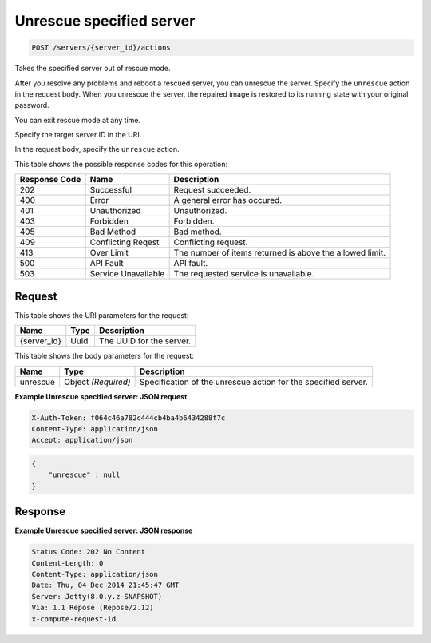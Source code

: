 
.. THIS OUTPUT IS GENERATED FROM THE WADL. DO NOT EDIT.

.. _post-unrescue-specified-server-servers-server-id-actions:

Unrescue specified server
^^^^^^^^^^^^^^^^^^^^^^^^^^^^^^^^^^^^^^^^^^^^^^^^^^^^^^^^^^^^^^^^^^^^^^^^^^^^^^^^

.. code::

    POST /servers/{server_id}/actions

Takes the specified server out of rescue mode.

After you resolve any problems and reboot a rescued server, you can unrescue the server. Specify the ``unrescue`` action in the request body. When you unrescue the server, the repaired image 				is restored to its running state with your original password.

You can exit rescue mode at any time.

Specify the target server ID in the URI.

In the request body, specify the ``unrescue`` action.



This table shows the possible response codes for this operation:


+--------------------------+-------------------------+-------------------------+
|Response Code             |Name                     |Description              |
+==========================+=========================+=========================+
|202                       |Successful               |Request succeeded.       |
+--------------------------+-------------------------+-------------------------+
|400                       |Error                    |A general error has      |
|                          |                         |occured.                 |
+--------------------------+-------------------------+-------------------------+
|401                       |Unauthorized             |Unauthorized.            |
+--------------------------+-------------------------+-------------------------+
|403                       |Forbidden                |Forbidden.               |
+--------------------------+-------------------------+-------------------------+
|405                       |Bad Method               |Bad method.              |
+--------------------------+-------------------------+-------------------------+
|409                       |Conflicting Reqest       |Conflicting request.     |
+--------------------------+-------------------------+-------------------------+
|413                       |Over Limit               |The number of items      |
|                          |                         |returned is above the    |
|                          |                         |allowed limit.           |
+--------------------------+-------------------------+-------------------------+
|500                       |API Fault                |API fault.               |
+--------------------------+-------------------------+-------------------------+
|503                       |Service Unavailable      |The requested service is |
|                          |                         |unavailable.             |
+--------------------------+-------------------------+-------------------------+


Request
""""""""""""""""




This table shows the URI parameters for the request:

+--------------------------+-------------------------+-------------------------+
|Name                      |Type                     |Description              |
+==========================+=========================+=========================+
|{server_id}               |Uuid                     |The UUID for the server. |
+--------------------------+-------------------------+-------------------------+





This table shows the body parameters for the request:

+--------------------------+-------------------------+-------------------------+
|Name                      |Type                     |Description              |
+==========================+=========================+=========================+
|unrescue                  |Object *(Required)*      |Specification of the     |
|                          |                         |unrescue action for the  |
|                          |                         |specified server.        |
+--------------------------+-------------------------+-------------------------+





**Example Unrescue specified server: JSON request**


.. code::

   X-Auth-Token: f064c46a782c444cb4ba4b6434288f7c
   Content-Type: application/json
   Accept: application/json


.. code::

   {
       "unrescue" : null
   }





Response
""""""""""""""""










**Example Unrescue specified server: JSON response**


.. code::

   Status Code: 202 No Content
   Content-Length: 0
   Content-Type: application/json
   Date: Thu, 04 Dec 2014 21:45:47 GMT
   Server: Jetty(8.0.y.z-SNAPSHOT)
   Via: 1.1 Repose (Repose/2.12)
   x-compute-request-id





